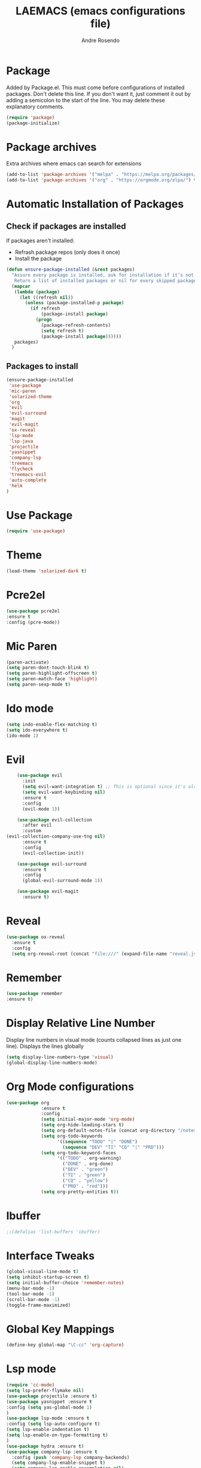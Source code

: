 #+TITLE: LAEMACS (emacs configurations file)
#+AUTHOR: Andre Rosendo
#+EMAIL: andre.rosendo@hotmail.com


* Package
  Added by Package.el.  This must come before configurations of
  installed packages.  Don't delete this line.  If you don't want it,
  just comment it out by adding a semicolon to the start of the line.
  You may delete these explanatory comments.
  #+BEGIN_SRC emacs-lisp
(require 'package)
(package-initialize)
  #+END_SRC


* Package archives
  Extra archives where emacs can search for extensions
  #+BEGIN_SRC emacs-lisp
(add-to-list 'package-archives '("melpa" . "https://melpa.org/packages/") t)
(add-to-list 'package-archives '("org" . "https://orgmode.org/elpa/") t)
  #+END_SRC


* Automatic Installation of Packages
** Check if packages are installed
   If packages aren't installed:
   - Refrash package repos (only does it once)
   - Install the package
   #+BEGIN_SRC emacs-lisp
     (defun ensure-package-installed (&rest packages)
       "Assure every package is installed, ask for installation if it’s not.
        Return a list of installed packages or nil for every skipped package."
       (mapcar
        (lambda (package)
          (let ((refresh nil))
            (unless (package-installed-p package)
              (if refresh
                  (package-install package)
                (progn
                  (package-refresh-contents)
                  (setq refresh t)
                  (package-install package))))))
        packages)
       )
   #+END_SRC
**  Packages to install
   #+BEGIN_SRC emacs-lisp
 (ensure-package-installed
  'use-package
  'mic-paren
  'solarized-theme
  'org
  'evil
  'evil-surround
  'magit
  'evil-magit
  'ox-reveal
  'lsp-mode
  'lsp-java
  'projectile
  'yasnippet
  'company-lsp
  'treemacs
  'flycheck
  'treemacs-evil
  'auto-complete
  'helm
 )
   #+END_SRC


* Use Package
  #+BEGIN_SRC emacs-lisp
(require 'use-package)
  #+END_SRC


* Theme
  #+BEGIN_SRC emacs-lisp
(load-theme 'solarized-dark t)
  #+END_SRC


*  Pcre2el

  #+BEGIN_SRC emacs-lisp
(use-package pcre2el
:ensure t
:config (pcre-mode))
  #+END_SRC


*  Mic Paren
  #+BEGIN_SRC emacs-lisp
(paren-activate)
(setq paren-dont-touch-blink t)
(setq paren-highlight-offscreen t)
(setq paren-match-face 'highlight)
(setq paren-sexp-mode t)
  #+END_SRC


* Ido mode
  #+BEGIN_SRC emacs-lisp
(setq indo-enable-flex-matching t)
(setq ido-everywhere t)
(ido-mode 1)
  #+END_SRC



* Evil
  #+BEGIN_SRC emacs-lisp
    (use-package evil
      :init
      (setq evil-want-integration t) ;; This is optional since it's already set to t by default.
      (setq evil-want-keybinding nil)
      :ensure t
      :config
      (evil-mode 1))

    (use-package evil-collection
      :after evil
      :custom
(evil-collection-company-use-tng nil)
      :ensure t
      :config
      (evil-collection-init))

    (use-package evil-surround
      :ensure t
      :config
      (global-evil-surround-mode 1))

    (use-package evil-magit
      :ensure t)

  #+END_SRC


* Reveal

  #+BEGIN_SRC emacs-lisp
(use-package ox-reveal
  :ensure t
  :config
  (setq org-reveal-root (concat "file:///" (expand-file-name "reveal.js" user-emacs-directory))))
  #+END_SRC


* Remember
  #+BEGIN_SRC emacs-lisp
    (use-package remember
    :ensure t)
  #+END_SRC


* Display Relative Line Number
  Display line numbers in visual mode (counts collapsed lines as just one line).
  Displays the lines globally
  #+BEGIN_SRC emacs-lisp
(setq display-line-numbers-type 'visual)
(global-display-line-numbers-mode)
  #+END_SRC


* Org Mode configurations
  #+BEGIN_SRC emacs-lisp
    (use-package org
                 :ensure t
                 :config
                 (setq initial-major-mode 'org-mode)
                 (setq org-hide-leading-stars t)
                 (setq org-default-notes-file (concat org-directory "/notes.org"))
                 (setq org-todo-keywords
                       '((sequence "TODO" "|" "DONE")
                         (sequence "DEV" "TI" "CQ" "|" "PRD")))
                 (setq org-todo-keyword-faces
                       '(("TODO" . org-warning)
                         ("DONE" . org-done)
                         ("DEV" . "green")
                         ("TI" . "green")
                         ("CQ" . "yellow")
                         ("PRD" . "red")))
                 (setq org-pretty-entities t))
  #+END_SRC


* Ibuffer
  #+BEGIN_SRC emacs-lisp
;;(defalias 'list-buffers 'ibuffer)
  #+END_SRC


* Interface Tweaks

  #+BEGIN_SRC emacs-lisp
 (global-visual-line-mode t)
 (setq inhibit-startup-screen t)
 (setq initial-buffer-choice 'remember-notes)
 (menu-bar-mode -1)
 (tool-bar-mode -1)
 (scroll-bar-mode -1)
 (toggle-frame-maximized)
  #+END_SRC


* Global Key Mappings
  #+BEGIN_SRC emacs-lisp
(define-key global-map "\C-cc" 'org-capture)
  #+END_SRC


* Lsp mode
  #+BEGIN_SRC emacs-lisp
(require 'cc-mode)
(setq lsp-prefer-flymake nil)
(use-package projectile :ensure t)
(use-package yasnippet :ensure t
:config (setq yas-global-mode 1)
)
(use-package lsp-mode :ensure t
:config (setq lsp-auto-configure t)
(setq lsp-enable-indentation t)
(setq lsp-enable-on-type-formatting t)
)
(use-package hydra :ensure t)
(use-package company-lsp :ensure t
  :config (push 'company-lsp company-backends)
  (setq company-lsp-enable-snippet t)
  (setq company-lsp-enable-recompletion nil)
(setq company-lsp-async t)
)
(use-package lsp-ui :ensure t
:config (add-hook 'lsp-mode 'lsp-ui)

)
(use-package lsp-java :ensure t :after lsp
  :config (add-hook 'java-mode-hook 'lsp))

(use-package company
  :config
  (setq company-tooltip-limit 10
	company-idle-delay 0.05
	company-minimum-prefix-length 2
	company-show-numbers t
	company-tooltip-align-annotations t))
(use-package dap-mode
  :ensure t :after lsp-mode
  :config
  (dap-mode t)
  (dap-ui-mode t)
(tooltip-mode 1)
(require 'dap-java))

(use-package dap-java :after (lsp-java))

(add-hook 'java-mode-hook 'flycheck-mode)

  #+END_SRC


* Treemacs

  #+BEGIN_SRC emacs-lisp
(use-package treemacs
  :ensure t
  :defer t
  :init
  (with-eval-after-load 'winum
    (define-key winum-keymap (kbd "M-0") #'treemacs-select-window))
  :config
  (progn
    (setq treemacs-collapse-dirs                 (if treemacs-python-executable 3 0)
          treemacs-deferred-git-apply-delay      0.5
          treemacs-display-in-side-window        t
          treemacs-eldoc-display                 t
          treemacs-file-event-delay              5000
          treemacs-file-extension-regex          treemacs-last-period-regex-value
          treemacs-file-follow-delay             0.2
          treemacs-follow-after-init             t
          treemacs-git-command-pipe              ""
          treemacs-goto-tag-strategy             'refetch-index
          treemacs-indentation                   2
          treemacs-indentation-string            " "
          treemacs-is-never-other-window         nil
          treemacs-max-git-entries               5000
          treemacs-missing-project-action        'ask
          treemacs-no-png-images                 nil
          treemacs-no-delete-other-windows       t
          treemacs-project-follow-cleanup        nil
          treemacs-persist-file                  (expand-file-name ".cache/treemacs-persist" user-emacs-directory)
          treemacs-position                      'left
          treemacs-recenter-distance             0.1
          treemacs-recenter-after-file-follow    nil
          treemacs-recenter-after-tag-follow     nil
          treemacs-recenter-after-project-jump   'always
          treemacs-recenter-after-project-expand 'on-distance
          treemacs-show-cursor                   nil
          treemacs-show-hidden-files             t
          treemacs-silent-filewatch              nil
          treemacs-silent-refresh                nil
          treemacs-sorting                       'alphabetic-asc
          treemacs-space-between-root-nodes      t
          treemacs-tag-follow-cleanup            t
          treemacs-tag-follow-delay              1.5
          treemacs-width                         35)

    ;; The default width and height of the icons is 22 pixels. If you are
    ;; using a Hi-DPI display, uncomment this to double the icon size.
    ;;(treemacs-resize-icons 44)

    (treemacs-follow-mode t)
    (treemacs-filewatch-mode t)
    (treemacs-fringe-indicator-mode t)
    (pcase (cons (not (null (executable-find "git")))
                 (not (null treemacs-python-executable)))
                 (`(t . t)
       (treemacs-git-mode 'deferred))
      (`(t . _)
       (treemacs-git-mode 'simple))))
  :bind
  (:map global-map
        ("M-0"       . treemacs-select-window)
        ("C-x t 1"   . treemacs-delete-other-windows)
        ("C-x t t"   . treemacs)
        ("C-x t B"   . treemacs-bookmark)
        ("C-x t C-t" . treemacs-find-file)
        ("C-x t M-t" . treemacs-find-tag)))

(use-package treemacs-evil
  :after treemacs evil
  :ensure t)

(use-package treemacs-projectile
  :after treemacs projectile
  :ensure t)

(use-package treemacs-icons-dired
  :after treemacs dired
  :ensure t
  :config (treemacs-icons-dired-mode))

(use-package treemacs-magit
  :after treemacs magit
  :ensure t)
  #+END_SRC


* Tabs are spaces
  #+BEGIN_SRC emacs-lisp
  (setq-default indent-tabs-mode nil)
  #+END_SRC


* Whitespace mode
  #+BEGIN_SRC emacs-lisp
(setq whitespace-style '(face trailing tabs  lines-tail empty space-after-tab space-before-tab))
  (global-whitespace-mode 1)
  #+END_SRC


* Auto Complete

  #+BEGIN_SRC emacs-lisp
  (use-package auto-complete
  :config
 (global-auto-complete-mode t)
 (ac-config-default))
  #+END_SRC

  
* Flyspell
  #+BEGIN_SRC emacs-lisp
  (add-hook 'text-mode-hook 'flyspell-mode)
(add-hook 'prog-mode-hook 'flyspell-prog-mode)
  #+END_SRC


* Helm
  #+BEGIN_SRC emacs-lisp
;;  (use-package helm :ensure t
;;  :config (require 'helm-config))
  #+END_SRC
